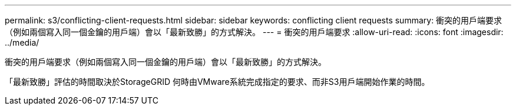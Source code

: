 ---
permalink: s3/conflicting-client-requests.html 
sidebar: sidebar 
keywords: conflicting client requests 
summary: 衝突的用戶端要求（例如兩個寫入同一個金鑰的用戶端）會以「最新致勝」的方式解決。 
---
= 衝突的用戶端要求
:allow-uri-read: 
:icons: font
:imagesdir: ../media/


[role="lead"]
衝突的用戶端要求（例如兩個寫入同一個金鑰的用戶端）會以「最新致勝」的方式解決。

「最新致勝」評估的時間取決於StorageGRID 何時由VMware系統完成指定的要求、而非S3用戶端開始作業的時間。

